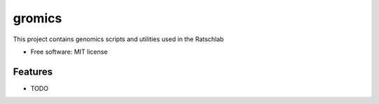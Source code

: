 ====================
gromics
====================

..
   
   .. image:: https://img.shields.io/pypi/v/gromics.svg
           :target: https://pypi.python.org/pypi/gromics

   .. image:: https://img.shields.io/travis/ratschlab/gromics.svg
           :target: https://travis-ci.org/ratschlab/gromics

   .. image:: https://readthedocs.org/projects/ratschlab-omicstools/badge/?version=latest
           :target: https://ratschlab-omicstools.readthedocs.io/en/latest/?badge=latest
           :alt: Documentation Status




This project contains genomics scripts and utilities used in the Ratschlab


* Free software: MIT license
..
   * Documentation: https://ratschlab-omicstools.readthedocs.io.


Features
--------

* TODO


